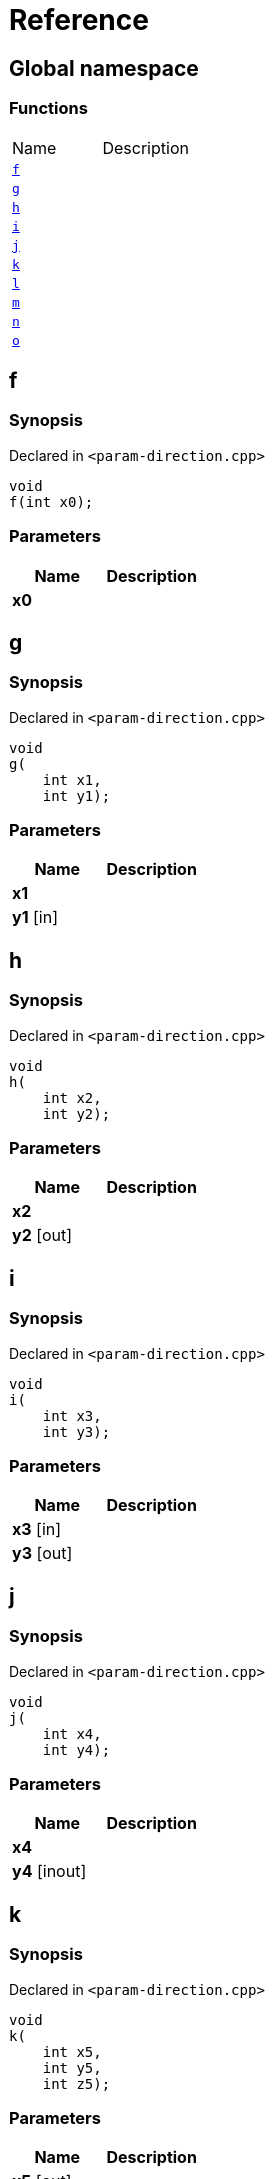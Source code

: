 = Reference
:mrdocs:

[#index]
== Global namespace


=== Functions

[cols=2]
|===
| Name 
| Description 

| <<f,`f`>> 
| 

| <<g,`g`>> 
| 

| <<h,`h`>> 
| 

| <<i,`i`>> 
| 

| <<j,`j`>> 
| 

| <<k,`k`>> 
| 

| <<l,`l`>> 
| 

| <<m,`m`>> 
| 

| <<n,`n`>> 
| 

| <<o,`o`>> 
| 

|===

[#f]
== f


=== Synopsis


Declared in `&lt;param&hyphen;direction&period;cpp&gt;`

[source,cpp,subs="verbatim,replacements,macros,-callouts"]
----
void
f(int x0);
----

=== Parameters


|===
| Name | Description

| *x0*
| 

|===

[#g]
== g


=== Synopsis


Declared in `&lt;param&hyphen;direction&period;cpp&gt;`

[source,cpp,subs="verbatim,replacements,macros,-callouts"]
----
void
g(
    int x1,
    int y1);
----

=== Parameters


|===
| Name | Description

| *x1*
| 

| *y1* [in]
| 

|===

[#h]
== h


=== Synopsis


Declared in `&lt;param&hyphen;direction&period;cpp&gt;`

[source,cpp,subs="verbatim,replacements,macros,-callouts"]
----
void
h(
    int x2,
    int y2);
----

=== Parameters


|===
| Name | Description

| *x2*
| 

| *y2* [out]
| 

|===

[#i]
== i


=== Synopsis


Declared in `&lt;param&hyphen;direction&period;cpp&gt;`

[source,cpp,subs="verbatim,replacements,macros,-callouts"]
----
void
i(
    int x3,
    int y3);
----

=== Parameters


|===
| Name | Description

| *x3* [in]
| 

| *y3* [out]
| 

|===

[#j]
== j


=== Synopsis


Declared in `&lt;param&hyphen;direction&period;cpp&gt;`

[source,cpp,subs="verbatim,replacements,macros,-callouts"]
----
void
j(
    int x4,
    int y4);
----

=== Parameters


|===
| Name | Description

| *x4*
| 

| *y4* [inout]
| 

|===

[#k]
== k


=== Synopsis


Declared in `&lt;param&hyphen;direction&period;cpp&gt;`

[source,cpp,subs="verbatim,replacements,macros,-callouts"]
----
void
k(
    int x5,
    int y5,
    int z5);
----

=== Parameters


|===
| Name | Description

| *x5* [out]
| 

| *y5* [in]
| 

| *z5*
| 

|===

[#l]
== l


=== Synopsis


Declared in `&lt;param&hyphen;direction&period;cpp&gt;`

[source,cpp,subs="verbatim,replacements,macros,-callouts"]
----
void
l(
    int x6,
    int y6,
    int,
    int z6);
----

=== Parameters


|===
| Name | Description

| *x6* [out]
| 

| *y6*
| 

| *z6* [in]
| 

|===

[#m]
== m


=== Synopsis


Declared in `&lt;param&hyphen;direction&period;cpp&gt;`

[source,cpp,subs="verbatim,replacements,macros,-callouts"]
----
void
m(
    int x7,
    int y7);
----

=== Parameters


|===
| Name | Description

| *x7* [in]
| 

| *y7* [out]
| 

|===

[#n]
== n


=== Synopsis


Declared in `&lt;param&hyphen;direction&period;cpp&gt;`

[source,cpp,subs="verbatim,replacements,macros,-callouts"]
----
void
n(int x8);
----

=== Parameters


|===
| Name | Description

| *x8* [in]
| 

|===

[#o]
== o


=== Synopsis


Declared in `&lt;param&hyphen;direction&period;cpp&gt;`

[source,cpp,subs="verbatim,replacements,macros,-callouts"]
----
void
o(int x9);
----

=== Parameters


|===
| Name | Description

| *x9* [in]
| 

| *x9* [out]
| 

|===



[.small]#Created with https://www.mrdocs.com[MrDocs]#
